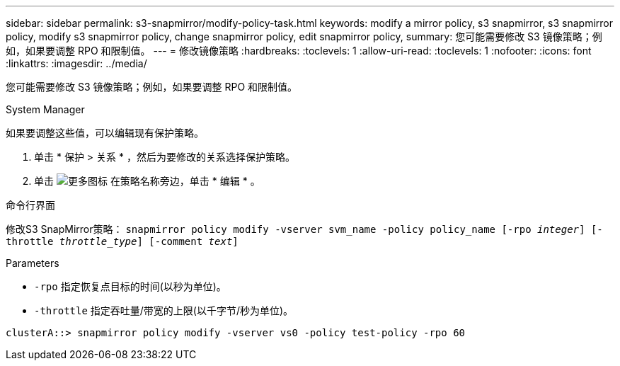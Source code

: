 ---
sidebar: sidebar 
permalink: s3-snapmirror/modify-policy-task.html 
keywords: modify a mirror policy, s3 snapmirror, s3 snapmirror policy, modify s3 snapmirror policy, change snapmirror policy, edit snapmirror policy, 
summary: 您可能需要修改 S3 镜像策略；例如，如果要调整 RPO 和限制值。 
---
= 修改镜像策略
:hardbreaks:
:toclevels: 1
:allow-uri-read: 
:toclevels: 1
:nofooter: 
:icons: font
:linkattrs: 
:imagesdir: ../media/


[role="lead"]
您可能需要修改 S3 镜像策略；例如，如果要调整 RPO 和限制值。

[role="tabbed-block"]
====
.System Manager
--
如果要调整这些值，可以编辑现有保护策略。

. 单击 * 保护 > 关系 * ，然后为要修改的关系选择保护策略。
. 单击 image:icon_kabob.gif["更多图标"] 在策略名称旁边，单击 * 编辑 * 。


--
.命令行界面
--
修改S3 SnapMirror策略：
`snapmirror policy modify -vserver svm_name -policy policy_name [-rpo _integer_] [-throttle _throttle_type_] [-comment _text_]`

Parameters

* `-rpo` 指定恢复点目标的时间(以秒为单位)。
* `-throttle` 指定吞吐量/带宽的上限(以千字节/秒为单位)。


....
clusterA::> snapmirror policy modify -vserver vs0 -policy test-policy -rpo 60
....
--
====